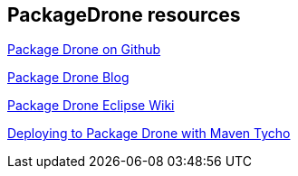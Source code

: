 == PackageDrone resources

https://github.com/eclipse/packagedrone[Package Drone on Github]

https://packagedrone.org/[Package Drone Blog]

https://wiki.eclipse.org/PackageDrone[Package Drone Eclipse Wiki]

https://dzone.com/articles/deploying-package-drone-maven[Deploying to Package Drone with Maven Tycho]

